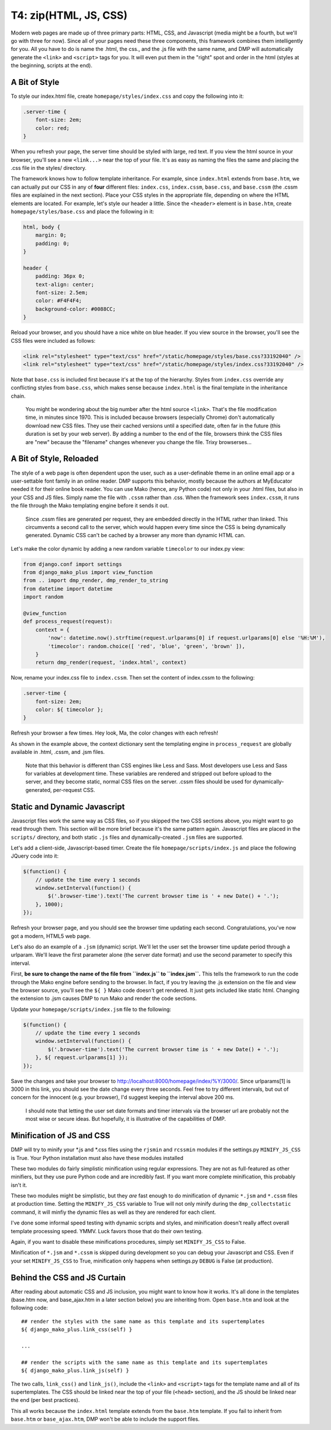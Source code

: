 T4: zip(HTML, JS, CSS)
===========================================

Modern web pages are made up of three primary parts: HTML, CSS, and Javascript (media might be a fourth, but we'll go with three for now). Since all of your pages need these three components, this framework combines them intelligently for you. All you have to do is name the .html, the css., and the .js file with the same name, and DMP will automatically generate the ``<link>`` and ``<script>`` tags for you. It will even put them in the "right" spot and order in the html (styles at the beginning, scripts at the end).

A Bit of Style
---------------------------------------------------

To style our index.html file, create ``homepage/styles/index.css`` and copy the following into it:

.. code:: python

    .server-time {
        font-size: 2em;
        color: red;
    }

When you refresh your page, the server time should be styled with large, red text. If you view the html source in your browser, you'll see a new ``<link...>`` near the top of your file. It's as easy as naming the files the same and placing the .css file in the styles/ directory.

The framework knows how to follow template inheritance. For example, since ``index.html`` extends from ``base.htm``, we can actually put our CSS in any of **four** different files: ``index.css``, ``index.cssm``, ``base.css``, and ``base.cssm`` (the .cssm files are explained in the next section). Place your CSS styles in the appropriate file, depending on where the HTML elements are located. For example, let's style our header a little. Since the ``<header>`` element is in ``base.htm``, create ``homepage/styles/base.css`` and place the following in it:

.. code:: css

    html, body {
        margin: 0;
        padding: 0;
    }

    header {
        padding: 36px 0;
        text-align: center;
        font-size: 2.5em;
        color: #F4F4F4;
        background-color: #0088CC;
    }

Reload your browser, and you should have a nice white on blue header. If you view source in the browser, you'll see the CSS files were included as follows:

.. code:: html

    <link rel="stylesheet" type="text/css" href="/static/homepage/styles/base.css?33192040" />
    <link rel="stylesheet" type="text/css" href="/static/homepage/styles/index.css?33192040" />

Note that ``base.css`` is included first because it's at the top of the hierarchy. Styles from ``index.css`` override any conflicting styles from ``base.css``, which makes sense because ``index.html`` is the final template in the inheritance chain.

    You might be wondering about the big number after the html source
    ``<link>``. That's the file modification time, in minutes since
    1970. This is included because browsers (especially Chrome) don't
    automatically download new CSS files. They use their cached versions
    until a specified date, often far in the future (this duration is
    set by your web server). By adding a number to the end of the file,
    browsers think the CSS files are "new" because the "filename"
    changes whenever you change the file. Trixy browserses...

A Bit of Style, Reloaded
------------------------

The style of a web page is often dependent upon the user, such as a user-definable theme in an online email app or a user-settable font family in an online reader. DMP supports this behavior, mostly because the authors at MyEducator needed it for their online book reader. You can use Mako (hence, any Python code) not only in your .html files, but also in your CSS and JS files. Simply name the file with ``.cssm`` rather than .css. When the framework sees ``index.cssm``, it runs the file through the Mako templating engine before it sends it out.

    Since .cssm files are generated per request, they are embedded
    directly in the HTML rather than linked. This circumvents a second
    call to the server, which would happen every time since the CSS is
    being dynamically generated. Dynamic CSS can't be cached by a
    browser any more than dynamic HTML can.

Let's make the color dynamic by adding a new random variable ``timecolor`` to our index.py view:

.. code:: python

    from django.conf import settings
    from django_mako_plus import view_function
    from .. import dmp_render, dmp_render_to_string
    from datetime import datetime
    import random

    @view_function
    def process_request(request):
        context = {
            'now': datetime.now().strftime(request.urlparams[0] if request.urlparams[0] else '%H:%M'),
            'timecolor': random.choice([ 'red', 'blue', 'green', 'brown' ]),
        }
        return dmp_render(request, 'index.html', context)

Now, rename your index.css file to ``index.cssm``. Then set the content of index.cssm to the following:

.. code:: css

    .server-time {
        font-size: 2em;
        color: ${ timecolor };
    }

Refresh your browser a few times. Hey look, Ma, the color changes with each refresh!

As shown in the example above, the context dictionary sent the templating engine in ``process_request`` are globally available in .html, .cssm, and .jsm files.

    Note that this behavior is different than CSS engines like Less and
    Sass. Most developers use Less and Sass for variables at development
    time. These variables are rendered and stripped out before upload to
    the server, and they become static, normal CSS files on the server.
    .cssm files should be used for dynamically-generated, per-request
    CSS.

Static and Dynamic Javascript
-----------------------------

Javascript files work the same way as CSS files, so if you skipped the two CSS sections above, you might want to go read through them. This section will be more brief because it's the same pattern again. Javascript files are placed in the ``scripts/`` directory, and both static ``.js`` files and dynamically-created ``.jsm`` files are supported.

Let's add a client-side, Javascript-based timer. Create the file ``homepage/scripts/index.js`` and place the following JQuery code into it:

.. code:: javascript

    $(function() {
        // update the time every 1 seconds
        window.setInterval(function() {
            $('.browser-time').text('The current browser time is ' + new Date() + '.');
        }, 1000);
    });

Refresh your browser page, and you should see the browser time updating each second. Congratulations, you've now got a modern, HTML5 web page.

Let's also do an example of a ``.jsm`` (dynamic) script. We'll let the user set the browser time update period through a urlparam. We'll leave the first parameter alone (the server date format) and use the second parameter to specify this interval.

First, **be sure to change the name of the file from ``index.js`` to ``index.jsm``.** This tells the framework to run the code through the Mako engine before sending to the browser. In fact, if you try leaving the .js extension on the file and view the browser source, you'll see the ``${ }`` Mako code doesn't get rendered. It just gets included like static html. Changing the extension to .jsm causes DMP to run Mako and render the code sections.

Update your ``homepage/scripts/index.jsm`` file to the following:

.. code:: javascript

    $(function() {
        // update the time every 1 seconds
        window.setInterval(function() {
            $('.browser-time').text('The current browser time is ' + new Date() + '.');
        }, ${ request.urlparams[1] });
    });

Save the changes and take your browser to `http://localhost:8000/homepage/index/%Y/3000/ <http://localhost:8000/homepage/index/%Y/3000/>`__. Since urlparams[1] is 3000 in this link, you should see the date change every three seconds. Feel free to try different intervals, but out of concern for the innocent (e.g. your browser), I'd suggest keeping the interval above 200 ms.

    I should note that letting the user set date formats and timer
    intervals via the browser url are probably not the most wise or
    secure ideas. But hopefully, it is illustrative of the capabilities
    of DMP.

Minification of JS and CSS
--------------------------

DMP will try to minify your *.js and *.css files using the ``rjsmin`` and ``rcssmin`` modules if the settings.py ``MINIFY_JS_CSS`` is True. Your Python installation must also have these modules installed

These two modules do fairly simplistic minification using regular expressions. They are not as full-featured as other minifiers, but they use pure Python code and are incredibly fast. If you want more complete minification, this probably isn't it.

These two modules might be simplistic, but they *are* fast enough to do minification of dynamic ``*.jsm`` and ``*.cssm`` files at production time. Setting the ``MINIFY_JS_CSS`` variable to True will not only minify during the ``dmp_collectstatic`` command, it will minfiy the dynamic files as well as they are rendered for each client.

I've done some informal speed testing with dynamic scripts and styles, and minification doesn't really affect overall template processing speed. YMMV. Luck favors those that do their own testing.

Again, if you want to disable these minifications procedures, simply set ``MINIFY_JS_CSS`` to False.

Minification of ``*.jsm`` and ``*.cssm`` is skipped during development so you can debug your Javascript and CSS. Even if your set ``MINIFY_JS_CSS`` to True, minification only happens when settings.py ``DEBUG`` is False (at production).


Behind the CSS and JS Curtain
-----------------------------

After reading about automatic CSS and JS inclusion, you might want to know how it works. It's all done in the templates (base.htm now, and base\_ajax.htm in a later section below) you are inheriting from. Open ``base.htm`` and look at the following code:

::

    ## render the styles with the same name as this template and its supertemplates
    ${ django_mako_plus.link_css(self) }

    ...

    ## render the scripts with the same name as this template and its supertemplates
    ${ django_mako_plus.link_js(self) }

The two calls, ``link_css()`` and ``link_js()``, include the ``<link>`` and ``<script>`` tags for the template name and all of its supertemplates. The CSS should be linked near the top of your file (``<head>`` section), and the JS should be linked near the end (per best practices).

This all works because the ``index.html`` template extends from the ``base.htm`` template. If you fail to inherit from ``base.htm`` or ``base_ajax.htm``, DMP won't be able to include the support files.
